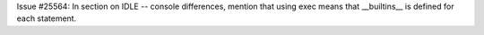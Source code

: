 Issue #25564: In section on IDLE -- console differences, mention that
using exec means that __builtins__ is defined for each statement.